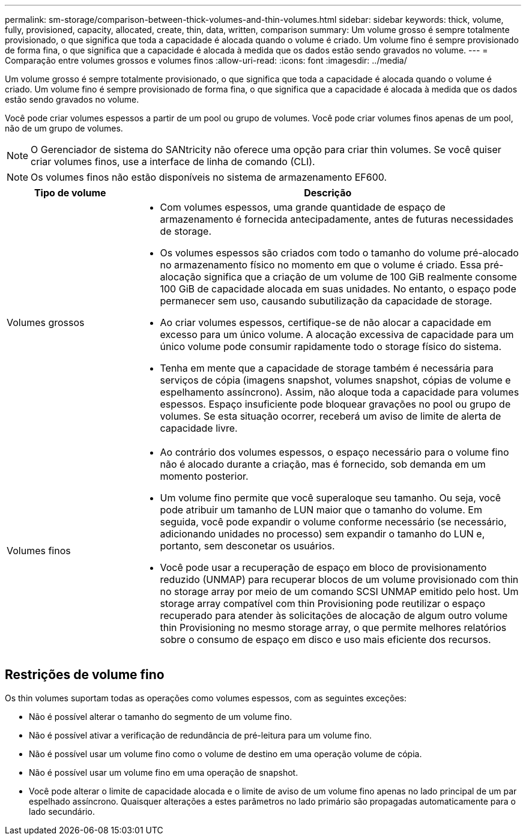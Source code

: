 ---
permalink: sm-storage/comparison-between-thick-volumes-and-thin-volumes.html 
sidebar: sidebar 
keywords: thick, volume, fully, provisioned, capacity, allocated, create, thin, data, written, comparison 
summary: Um volume grosso é sempre totalmente provisionado, o que significa que toda a capacidade é alocada quando o volume é criado. Um volume fino é sempre provisionado de forma fina, o que significa que a capacidade é alocada à medida que os dados estão sendo gravados no volume. 
---
= Comparação entre volumes grossos e volumes finos
:allow-uri-read: 
:icons: font
:imagesdir: ../media/


[role="lead"]
Um volume grosso é sempre totalmente provisionado, o que significa que toda a capacidade é alocada quando o volume é criado. Um volume fino é sempre provisionado de forma fina, o que significa que a capacidade é alocada à medida que os dados estão sendo gravados no volume.

Você pode criar volumes espessos a partir de um pool ou grupo de volumes. Você pode criar volumes finos apenas de um pool, não de um grupo de volumes.

[NOTE]
====
O Gerenciador de sistema do SANtricity não oferece uma opção para criar thin volumes. Se você quiser criar volumes finos, use a interface de linha de comando (CLI).

====
[NOTE]
====
Os volumes finos não estão disponíveis no sistema de armazenamento EF600.

====
[cols="1a,3a"]
|===
| Tipo de volume | Descrição 


 a| 
Volumes grossos
 a| 
* Com volumes espessos, uma grande quantidade de espaço de armazenamento é fornecida antecipadamente, antes de futuras necessidades de storage.
* Os volumes espessos são criados com todo o tamanho do volume pré-alocado no armazenamento físico no momento em que o volume é criado. Essa pré-alocação significa que a criação de um volume de 100 GiB realmente consome 100 GiB de capacidade alocada em suas unidades. No entanto, o espaço pode permanecer sem uso, causando subutilização da capacidade de storage.
* Ao criar volumes espessos, certifique-se de não alocar a capacidade em excesso para um único volume. A alocação excessiva de capacidade para um único volume pode consumir rapidamente todo o storage físico do sistema.
* Tenha em mente que a capacidade de storage também é necessária para serviços de cópia (imagens snapshot, volumes snapshot, cópias de volume e espelhamento assíncrono). Assim, não aloque toda a capacidade para volumes espessos. Espaço insuficiente pode bloquear gravações no pool ou grupo de volumes. Se esta situação ocorrer, receberá um aviso de limite de alerta de capacidade livre.




 a| 
Volumes finos
 a| 
* Ao contrário dos volumes espessos, o espaço necessário para o volume fino não é alocado durante a criação, mas é fornecido, sob demanda em um momento posterior.
* Um volume fino permite que você superaloque seu tamanho. Ou seja, você pode atribuir um tamanho de LUN maior que o tamanho do volume. Em seguida, você pode expandir o volume conforme necessário (se necessário, adicionando unidades no processo) sem expandir o tamanho do LUN e, portanto, sem desconetar os usuários.
* Você pode usar a recuperação de espaço em bloco de provisionamento reduzido (UNMAP) para recuperar blocos de um volume provisionado com thin no storage array por meio de um comando SCSI UNMAP emitido pelo host. Um storage array compatível com thin Provisioning pode reutilizar o espaço recuperado para atender às solicitações de alocação de algum outro volume thin Provisioning no mesmo storage array, o que permite melhores relatórios sobre o consumo de espaço em disco e uso mais eficiente dos recursos.


|===


== Restrições de volume fino

Os thin volumes suportam todas as operações como volumes espessos, com as seguintes exceções:

* Não é possível alterar o tamanho do segmento de um volume fino.
* Não é possível ativar a verificação de redundância de pré-leitura para um volume fino.
* Não é possível usar um volume fino como o volume de destino em uma operação volume de cópia.
* Não é possível usar um volume fino em uma operação de snapshot.
* Você pode alterar o limite de capacidade alocada e o limite de aviso de um volume fino apenas no lado principal de um par espelhado assíncrono. Quaisquer alterações a estes parâmetros no lado primário são propagadas automaticamente para o lado secundário.

